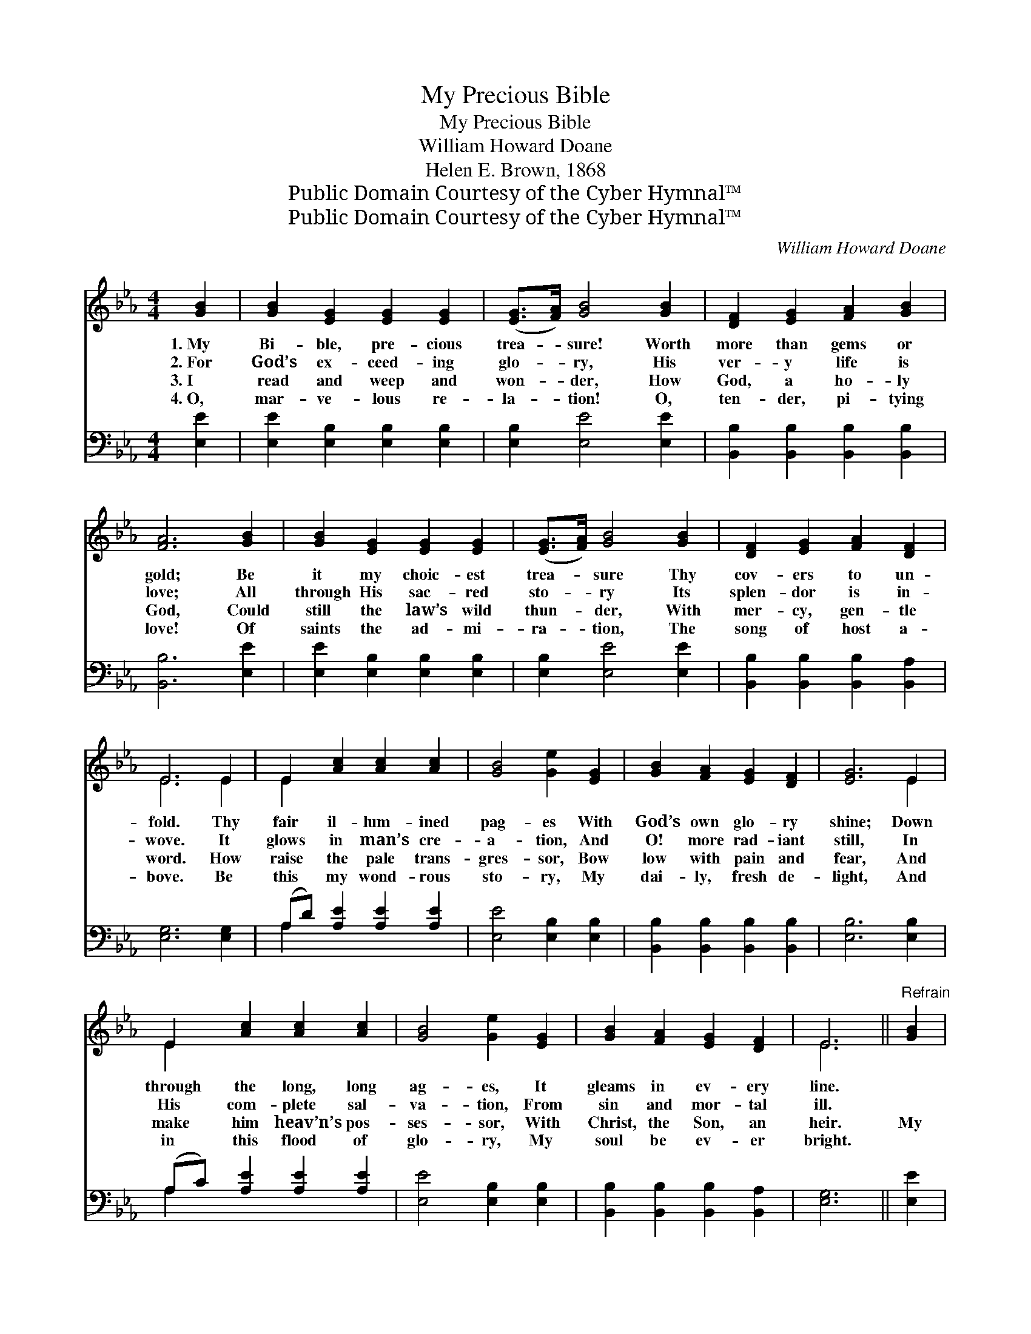 X:1
T:My Precious Bible
T:My Precious Bible
T:William Howard Doane
T:Helen E. Brown, 1868
T:Public Domain Courtesy of the Cyber Hymnal™
T:Public Domain Courtesy of the Cyber Hymnal™
C:William Howard Doane
Z:Public Domain
Z:Courtesy of the Cyber Hymnal™
%%score ( 1 2 ) ( 3 4 )
L:1/8
M:4/4
K:Eb
V:1 treble 
V:2 treble 
V:3 bass 
V:4 bass 
V:1
 [GB]2 | [GB]2 [EG]2 [EG]2 [EG]2 | ([EG]>[FA]) [GB]4 [GB]2 | [DF]2 [EG]2 [FA]2 [GB]2 | %4
w: 1.~My|Bi- ble, pre- cious|trea- * sure! Worth|more than gems or|
w: 2.~For|God’s ex- ceed- ing|glo- * ry, His|ver- y life is|
w: 3.~I|read and weep and|won- * der, How|God, a ho- ly|
w: 4.~O,|mar- ve- lous re-|la- * tion! O,|ten- der, pi- tying|
 [FA]6 [GB]2 | [GB]2 [EG]2 [EG]2 [EG]2 | ([EG]>[FA]) [GB]4 [GB]2 | [DF]2 [EG]2 [FA]2 [DF]2 | %8
w: gold; Be|it my choic- est|trea- * sure Thy|cov- ers to un-|
w: love; All|through His sac- red|sto- * ry Its|splen- dor is in-|
w: God, Could|still the law’s wild|thun- * der, With|mer- cy, gen- tle|
w: love! Of|saints the ad- mi-|ra- * tion, The|song of host a-|
 E6 E2 | E2 [Ac]2 [Ac]2 [Ac]2 | [GB]4 [Ge]2 [EG]2 | [GB]2 [FA]2 [EG]2 [DF]2 | [EG]6 E2 | %13
w: fold. Thy|fair il- lum- ined|pag- es With|God’s own glo- ry|shine; Down|
w: wove. It|glows in man’s cre-|a- tion, And|O! more rad- iant|still, In|
w: word. How|raise the pale trans-|gres- sor, Bow|low with pain and|fear, And|
w: bove. Be|this my wond- rous|sto- ry, My|dai- ly, fresh de-|light, And|
 E2 [Ac]2 [Ac]2 [Ac]2 | [GB]4 [Ge]2 [EG]2 | [GB]2 [FA]2 [EG]2 [DF]2 | E6 ||"^Refrain" [GB]2 | %18
w: through the long, long|ag- es, It|gleams in ev- ery|line.||
w: His com- plete sal-|va- tion, From|sin and mor- tal|ill.||
w: make him heav’n’s pos-|ses- sor, With|Christ, the Son, an|heir.|My|
w: in this flood of|glo- ry, My|soul be ev- er|bright.||
 [GB]4 [EG]4 | ([EG]>[FA]) [GB]6 | [Ac]2 [ce]2 [Bd]2 [Ac]2 | [GB]6 [GB]2 | %22
w: ||||
w: ||||
w: pre- cious|Bi- * ble!|’tis a book di-|vine, Where|
w: ||||
 [Ac]2 [Ac]2 [Ac]2 [Ae]2 | [GB]2 [GB]2 [GB]2 [EG]2 | [GB]2 [FA]2 [EG]2 [DF]2 | [EG]2 [FA]2 [GB]4 | %26
w: ||||
w: ||||
w: heav- enly truth and|mer- cy shine, And|wis- dom speaks in|ev- ery line,|
w: ||||
 [Ac]2 [Ac]2 [Ae]4 | [GB]2 [GB]2 [EG]4 | [EG]2 E2 [EG]2 [DF]2 | E6 |] %30
w: ||||
w: ||||
w: Speaks to me,|speaks to me,|Speaks good news to|me.|
w: ||||
V:2
 x2 | x8 | x8 | x8 | x8 | x8 | x8 | x8 | E6 E2 | E2 x6 | x8 | x8 | x6 E2 | E2 x6 | x8 | x8 | E6 || %17
 x2 | x8 | x8 | x8 | x8 | x8 | x8 | x8 | x8 | x8 | x8 | x2 E2 x4 | E6 |] %30
V:3
 [E,E]2 | [E,E]2 [E,B,]2 [E,B,]2 [E,B,]2 | [E,B,]2 [E,E]4 [E,E]2 | %3
 [B,,B,]2 [B,,B,]2 [B,,B,]2 [B,,B,]2 | [B,,B,]6 [E,E]2 | [E,E]2 [E,B,]2 [E,B,]2 [E,B,]2 | %6
 [E,B,]2 [E,E]4 [E,E]2 | [B,,B,]2 [B,,B,]2 [B,,B,]2 [B,,A,]2 | [E,G,]6 [E,G,]2 | %9
 (A,D) [A,E]2 [A,E]2 [A,E]2 | [E,E]4 [E,B,]2 [E,B,]2 | [B,,B,]2 [B,,B,]2 [B,,B,]2 [B,,B,]2 | %12
 [E,B,]6 [E,B,]2 | (A,C) [A,E]2 [A,E]2 [A,E]2 | [E,E]4 [E,B,]2 [E,B,]2 | %15
 [B,,B,]2 [B,,B,]2 [B,,B,]2 [B,,A,]2 | [E,G,]6 || [E,E]2 | [E,E]4 [E,B,]4 | [E,B,]4 [E,E]4 | %20
 [A,E]2 [A,E]2 [A,E]2 [A,E]2 | [E,E]6 [E,E]2 | [A,E]2 [A,E]2 [A,E]2 [A,C]2 | %23
 [E,E]2 [E,E]2 [E,E]2 [E,B,]2 | [B,,B,]2 [B,,B,]2 [B,,B,]2 [B,,B,]2 | [E,B,]2 [E,B,]2 [E,E]4 | %26
 [A,E]2 [A,E]2 [A,C]4 | [E,E]2 [E,E]2 [E,B,]4 | [B,,B,]2 [B,,B,]2 [B,,B,]2 [B,,B,]2 | [E,G,]6 |] %30
V:4
 x2 | x8 | x8 | x8 | x8 | x8 | x8 | x8 | x8 | A,2 x6 | x8 | x8 | x8 | A,2 x6 | x8 | x8 | x6 || x2 | %18
 x8 | x8 | x8 | x8 | x8 | x8 | x8 | x8 | x8 | x8 | x8 | x6 |] %30

